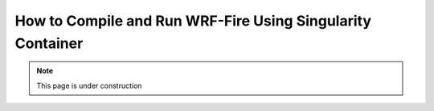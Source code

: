 .. _sc:
===========================================================
How to Compile and Run WRF-Fire Using Singularity Container
===========================================================

.. note::
  
   This page is under construction
   
